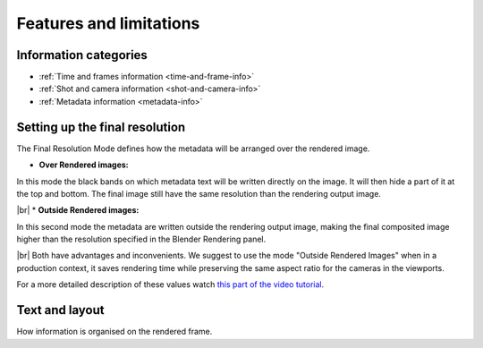 .. |br| raw:: html
   
  <br/>


.. _features:

Features and limitations
========================




Information categories
----------------------

* :ref:`Time and frames information <time-and-frame-info>`
* :ref:`Shot and camera information <shot-and-camera-info>`
* :ref:`Metadata information <metadata-info>`




Setting up the final resolution
-------------------------------

The Final Resolution Mode defines how the metadata will be arranged over the rendered image.

* **Over Rendered images:** 

In this mode the black bands on which metadata text will be written directly on the image. It
will then hide a part of it at the top and bottom. The final image still have the same resolution
than the rendering output image.

..  image:: /img/features/StampInfoModes_Over.jpg
    :align: center


|br|
* **Outside Rendered images:**

In this second mode the metadata are written outside the rendering output image, making the final composited
image higher than the resolution specified in the Blender Rendering panel.

..  image:: /img/features/StampInfoModes_Outside.jpg
    :align: center


|br|
Both have advantages and inconvenients. We suggest to use the mode "Outside Rendered Images" when in a production context,
it saves rendering time while preserving the same aspect ratio for the cameras in the viewports.

For a more detailed description of these values watch `this part of the video tutorial <https://youtu.be/Sj2GyYhxFX4?t=272>`__.




Text and layout
---------------

How information is organised on the rendered frame.


